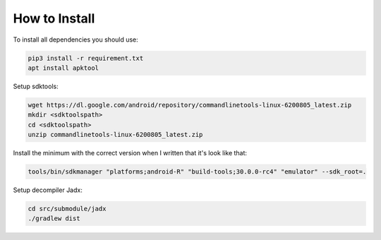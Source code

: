 How to Install
==============

To install all dependencies you should use:

.. code-block:: bash

   pip3 install -r requirement.txt
   apt install apktool


Setup sdktools:

.. code-block:: bash

   wget https://dl.google.com/android/repository/commandlinetools-linux-6200805_latest.zip
   mkdir <sdktoolspath>
   cd <sdktoolspath>
   unzip commandlinetools-linux-6200805_latest.zip

Install the minimum with the correct version when I written that it's look like
that:

.. code-block:: bash

   tools/bin/sdkmanager "platforms;android-R" "build-tools;30.0.0-rc4" "emulator" --sdk_root=.


Setup decompiler Jadx:

.. code-block:: bash

   cd src/submodule/jadx
   ./gradlew dist

